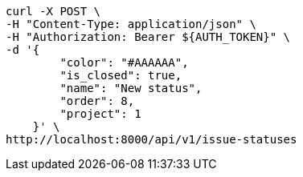 [source,bash]
----
curl -X POST \
-H "Content-Type: application/json" \
-H "Authorization: Bearer ${AUTH_TOKEN}" \
-d '{
        "color": "#AAAAAA",
        "is_closed": true,
        "name": "New status",
        "order": 8,
        "project": 1
    }' \
http://localhost:8000/api/v1/issue-statuses
----
